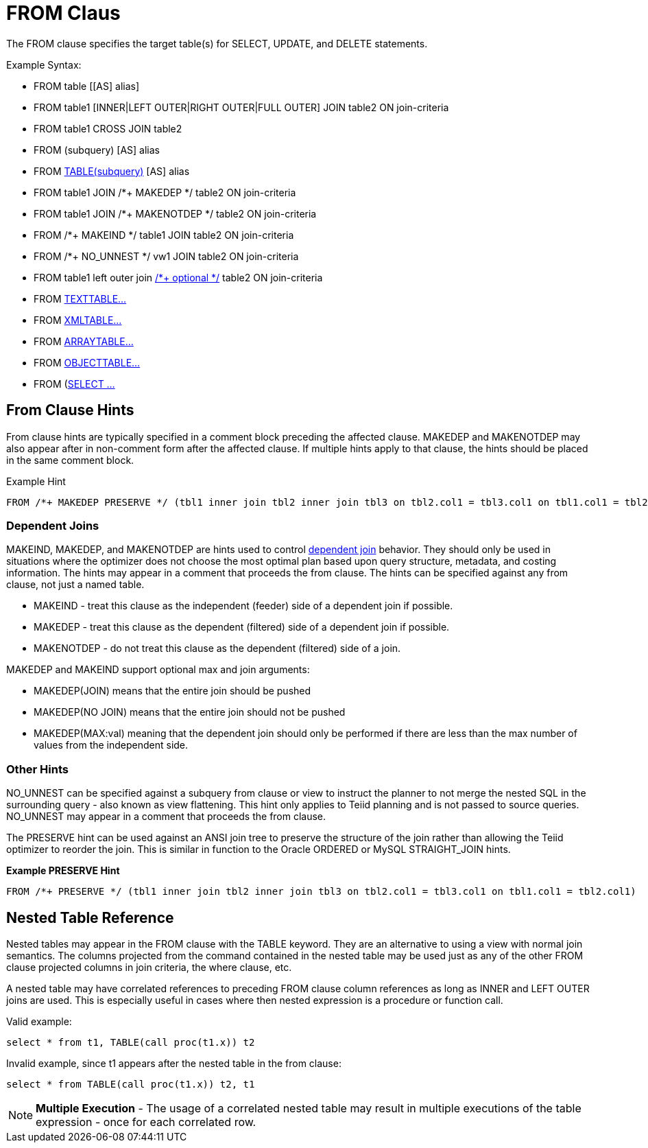 
= FROM Claus 

The FROM clause specifies the target table(s) for SELECT, UPDATE, and
DELETE statements.

Example Syntax:

* FROM table [[AS] alias]

* FROM table1 [INNER|LEFT OUTER|RIGHT OUTER|FULL OUTER] JOIN table2 ON join-criteria

* FROM table1 CROSS JOIN table2

* FROM (subquery) [AS] alias

* FROM link:FROM_Clause.adoc#_nested_table_reference[TABLE(subquery)] [AS] alias

* FROM table1 JOIN /*+ MAKEDEP */ table2 ON join-criteria

* FROM table1 JOIN /*+ MAKENOTDEP */ table2 ON join-criteria

* FROM /*+ MAKEIND */ table1 JOIN table2 ON join-criteria

* FROM /*+ NO_UNNEST */ vw1 JOIN table2 ON join-criteria

* FROM table1 left outer join link:Federated_Optimizations.adoc#_optional_join[/*+ optional */] table2 ON join-criteria

* FROM link:TEXTTABLE.adoc[TEXTTABLE…]

* FROM link:XMLTABLE.adoc[XMLTABLE…]

* FROM link:ARRAYTABLE.adoc[ARRAYTABLE…]

* FROM link:OBJECTTABLE.adoc[OBJECTTABLE…]

* FROM (link:Subqueries.adoc#_inline_views[SELECT …]

== From Clause Hints

From clause hints are typically specified in a comment block preceding the affected clause. MAKEDEP and MAKENOTDEP may also appear after in non-comment form after the affected clause. If multiple hints apply to that clause, the hints should be placed in the same comment block.

Example Hint

[source,sql]
----
FROM /*+ MAKEDEP PRESERVE */ (tbl1 inner join tbl2 inner join tbl3 on tbl2.col1 = tbl3.col1 on tbl1.col1 = tbl2.col1), tbl3 WHERE tbl1.col1 = tbl2.col1
----

=== Dependent Joins

MAKEIND, MAKEDEP, and MAKENOTDEP are hints used to control link:Federated_Optimizations.adoc#_dependent_joins[dependent join] behavior. They should only be used in situations where the optimizer does not choose the most optimal plan based upon query structure, metadata, and costing information. The hints may appear in a comment that proceeds the from clause. The hints can be specified against any from clause, not just a named table.

* MAKEIND - treat this clause as the independent (feeder) side of a dependent join if possible.
* MAKEDEP - treat this clause as the dependent (filtered) side of a dependent join if possible.
* MAKENOTDEP - do not treat this clause as the dependent (filtered) side of a join.

MAKEDEP and MAKEIND support optional max and join arguments:

* MAKEDEP(JOIN) means that the entire join should be pushed
* MAKEDEP(NO JOIN) means that the entire join should not be pushed
* MAKEDEP(MAX:val) meaning that the dependent join should only be performed if there are less than the max number of values from the independent side.

=== Other Hints

NO_UNNEST can be specified against a subquery from clause or view to instruct the planner to not merge the nested SQL in the surrounding query - also known as view flattening. This hint only applies to Teiid planning and is not passed to source queries. NO_UNNEST may appear in a comment that proceeds the from clause.

The PRESERVE hint can be used against an ANSI join tree to preserve the structure of the join rather than allowing the Teiid optimizer to reorder the join. This is similar in function to the Oracle ORDERED or MySQL STRAIGHT_JOIN hints.

[source,sql]
.*Example PRESERVE Hint*
----
FROM /*+ PRESERVE */ (tbl1 inner join tbl2 inner join tbl3 on tbl2.col1 = tbl3.col1 on tbl1.col1 = tbl2.col1)
----

== Nested Table Reference

Nested tables may appear in the FROM clause with the TABLE keyword. They are an alternative to using a view with normal join semantics. The columns projected from the command contained in the nested table may be used just as any of the other FROM clause projected columns in join criteria, the where clause, etc.

A nested table may have correlated references to preceding FROM clause column references as long as INNER and LEFT OUTER joins are used. This is especially useful in cases where then nested expression is a procedure or function call.

Valid example:

[source,sql]
----
select * from t1, TABLE(call proc(t1.x)) t2
----

Invalid example, since t1 appears after the nested table in the from clause:

[source,sql]
----
select * from TABLE(call proc(t1.x)) t2, t1
----

NOTE: *Multiple Execution* - The usage of a correlated nested table may result in multiple executions of the table expression - once for each correlated row.
